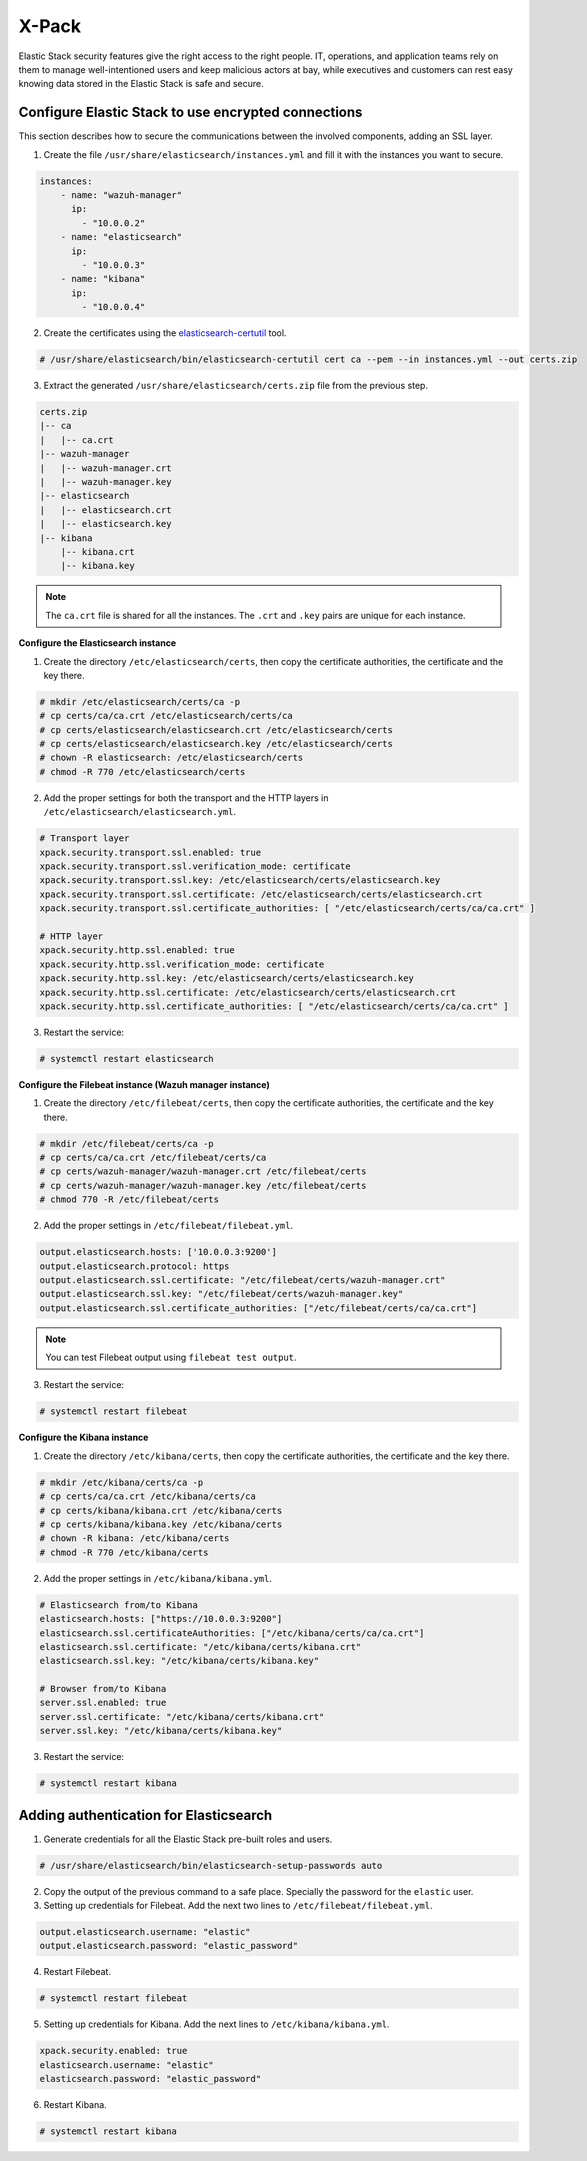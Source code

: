 .. Copyright (C) 2019 Wazuh, Inc.

.. _xpack_security:

X-Pack
======

Elastic Stack security features give the right access to the right people. IT, operations, and application teams rely on them to manage well-intentioned users and keep malicious actors at bay, while executives and customers can rest easy knowing data stored in the Elastic Stack is safe and secure.

Configure Elastic Stack to use encrypted connections 
^^^^^^^^^^^^^^^^^^^^^^^^^^^^^^^^^^^^^^^^^^^^^^^^^^^^

This section describes how to secure the communications between the involved components, adding an SSL layer.

1. Create the file ``/usr/share/elasticsearch/instances.yml`` and fill it with the instances you want to secure.

.. code-block:: yaml

    instances:
        - name: "wazuh-manager"
          ip:
            - "10.0.0.2"
        - name: "elasticsearch"
          ip:
            - "10.0.0.3"
        - name: "kibana"
          ip:
            - "10.0.0.4"

2. Create the certificates using the `elasticsearch-certutil <https://www.elastic.co/guide/en/elasticsearch/reference/current/certutil.html>`_ tool. 

.. code-block:: console

    # /usr/share/elasticsearch/bin/elasticsearch-certutil cert ca --pem --in instances.yml --out certs.zip

3. Extract the generated ``/usr/share/elasticsearch/certs.zip`` file from the previous step.

.. code-block:: console

    certs.zip
    |-- ca
    |   |-- ca.crt
    |-- wazuh-manager
    |   |-- wazuh-manager.crt
    |   |-- wazuh-manager.key
    |-- elasticsearch
    |   |-- elasticsearch.crt
    |   |-- elasticsearch.key
    |-- kibana
        |-- kibana.crt
        |-- kibana.key

.. note::

    The ``ca.crt`` file is shared for all the instances. The ``.crt`` and ``.key`` pairs are unique for each instance.

**Configure the Elasticsearch instance**

1. Create the directory ``/etc/elasticsearch/certs``, then copy the certificate authorities, the certificate and the key there.

.. code-block:: console

    # mkdir /etc/elasticsearch/certs/ca -p
    # cp certs/ca/ca.crt /etc/elasticsearch/certs/ca
    # cp certs/elasticsearch/elasticsearch.crt /etc/elasticsearch/certs
    # cp certs/elasticsearch/elasticsearch.key /etc/elasticsearch/certs
    # chown -R elasticsearch: /etc/elasticsearch/certs
    # chmod -R 770 /etc/elasticsearch/certs

2. Add the proper settings for both the transport and the HTTP layers in ``/etc/elasticsearch/elasticsearch.yml``.

.. code-block:: yaml

    # Transport layer
    xpack.security.transport.ssl.enabled: true
    xpack.security.transport.ssl.verification_mode: certificate
    xpack.security.transport.ssl.key: /etc/elasticsearch/certs/elasticsearch.key
    xpack.security.transport.ssl.certificate: /etc/elasticsearch/certs/elasticsearch.crt
    xpack.security.transport.ssl.certificate_authorities: [ "/etc/elasticsearch/certs/ca/ca.crt" ]

    # HTTP layer
    xpack.security.http.ssl.enabled: true
    xpack.security.http.ssl.verification_mode: certificate
    xpack.security.http.ssl.key: /etc/elasticsearch/certs/elasticsearch.key
    xpack.security.http.ssl.certificate: /etc/elasticsearch/certs/elasticsearch.crt
    xpack.security.http.ssl.certificate_authorities: [ "/etc/elasticsearch/certs/ca/ca.crt" ]

3. Restart the service:

.. code-block:: console

    # systemctl restart elasticsearch

**Configure the Filebeat instance (Wazuh manager instance)**

1. Create the directory ``/etc/filebeat/certs``, then copy the certificate authorities, the certificate and the key there.

.. code-block:: console

    # mkdir /etc/filebeat/certs/ca -p
    # cp certs/ca/ca.crt /etc/filebeat/certs/ca
    # cp certs/wazuh-manager/wazuh-manager.crt /etc/filebeat/certs
    # cp certs/wazuh-manager/wazuh-manager.key /etc/filebeat/certs
    # chmod 770 -R /etc/filebeat/certs

2. Add the proper settings in ``/etc/filebeat/filebeat.yml``.

.. code-block:: yaml

    output.elasticsearch.hosts: ['10.0.0.3:9200']
    output.elasticsearch.protocol: https
    output.elasticsearch.ssl.certificate: "/etc/filebeat/certs/wazuh-manager.crt"
    output.elasticsearch.ssl.key: "/etc/filebeat/certs/wazuh-manager.key"
    output.elasticsearch.ssl.certificate_authorities: ["/etc/filebeat/certs/ca/ca.crt"]

.. note::

    You can test Filebeat output using ``filebeat test output``.

3. Restart the service:

.. code-block:: console

    # systemctl restart filebeat

**Configure the Kibana instance**

1. Create the directory ``/etc/kibana/certs``, then copy the certificate authorities, the certificate and the key there.

.. code-block:: console

    # mkdir /etc/kibana/certs/ca -p
    # cp certs/ca/ca.crt /etc/kibana/certs/ca
    # cp certs/kibana/kibana.crt /etc/kibana/certs
    # cp certs/kibana/kibana.key /etc/kibana/certs
    # chown -R kibana: /etc/kibana/certs
    # chmod -R 770 /etc/kibana/certs

2. Add the proper settings in ``/etc/kibana/kibana.yml``.

.. code-block:: yaml

    # Elasticsearch from/to Kibana
    elasticsearch.hosts: ["https://10.0.0.3:9200"]
    elasticsearch.ssl.certificateAuthorities: ["/etc/kibana/certs/ca/ca.crt"]
    elasticsearch.ssl.certificate: "/etc/kibana/certs/kibana.crt"
    elasticsearch.ssl.key: "/etc/kibana/certs/kibana.key"

    # Browser from/to Kibana
    server.ssl.enabled: true
    server.ssl.certificate: "/etc/kibana/certs/kibana.crt"
    server.ssl.key: "/etc/kibana/certs/kibana.key"

3. Restart the service:

.. code-block:: console

    # systemctl restart kibana
    
Adding authentication for Elasticsearch
^^^^^^^^^^^^^^^^^^^^^^^^^^^^^^^^^^^^^^^

1. Generate credentials for all the Elastic Stack pre-built roles and users.

.. code-block:: console

    # /usr/share/elasticsearch/bin/elasticsearch-setup-passwords auto

2. Copy the output of the previous command to a safe place. Specially the password for the ``elastic`` user.

3. Setting up credentials for Filebeat. Add the next two lines to ``/etc/filebeat/filebeat.yml``.

.. code-block:: yaml

    output.elasticsearch.username: "elastic"
    output.elasticsearch.password: "elastic_password"

4. Restart Filebeat.

.. code-block:: console

    # systemctl restart filebeat

5. Setting up credentials for Kibana. Add the next lines to ``/etc/kibana/kibana.yml``.

.. code-block:: yaml

    xpack.security.enabled: true
    elasticsearch.username: "elastic"
    elasticsearch.password: "elastic_password"

6. Restart Kibana.

.. code-block:: console

    # systemctl restart kibana

.. thumbnail:: ../../../images/protect-elastic-stack/xpack-login.png
  :align: center
  :width: 100%
